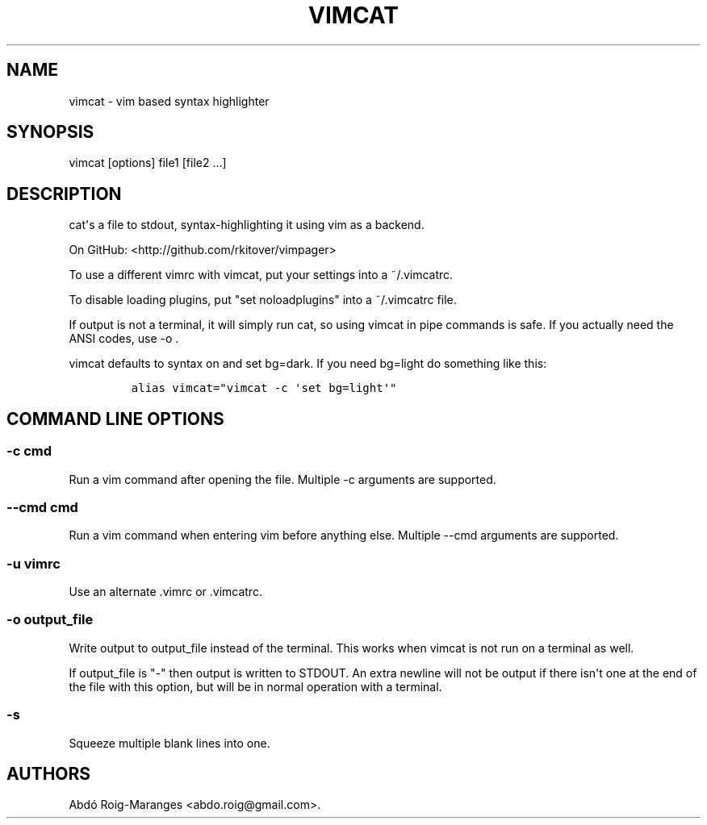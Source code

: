 .\" Automatically generated by Pandoc 1.16.0.2
.\"
.TH "VIMCAT" "1" "August 4, 2015" "vimcat user manual" ""
.hy
.SH NAME
.PP
vimcat \- vim based syntax highlighter
.SH SYNOPSIS
.PP
vimcat [options] file1 [file2 ...]
.SH DESCRIPTION
.PP
cat\[aq]s a file to stdout, syntax\-highlighting it using vim as a
backend.
.PP
On GitHub: <http://github.com/rkitover/vimpager>
.PP
To use a different vimrc with vimcat, put your settings into a
~/.vimcatrc.
.PP
To disable loading plugins, put "set noloadplugins" into a ~/.vimcatrc
file.
.PP
If output is not a terminal, it will simply run cat, so using vimcat in
pipe commands is safe.
If you actually need the ANSI codes, use \-o .
.PP
vimcat defaults to syntax on and set bg=dark.
If you need bg=light do something like this:
.IP
.nf
\f[C]
alias\ vimcat="vimcat\ \-c\ \[aq]set\ bg=light\[aq]"
\f[]
.fi
.SH COMMAND LINE OPTIONS
.SS \-c cmd
.PP
Run a vim command after opening the file.
Multiple \-c arguments are supported.
.SS \-\-cmd cmd
.PP
Run a vim command when entering vim before anything else.
Multiple \-\-cmd arguments are supported.
.SS \-u vimrc
.PP
Use an alternate .vimrc or .vimcatrc.
.SS \-o output_file
.PP
Write output to output_file instead of the terminal.
This works when vimcat is not run on a terminal as well.
.PP
If output_file is "\-" then output is written to STDOUT.
An extra newline will not be output if there isn\[aq]t one at the end of
the file with this option, but will be in normal operation with a
terminal.
.SS \-s
.PP
Squeeze multiple blank lines into one.
.SH AUTHORS
Abdó Roig\-Maranges <abdo.roig@gmail.com>.
